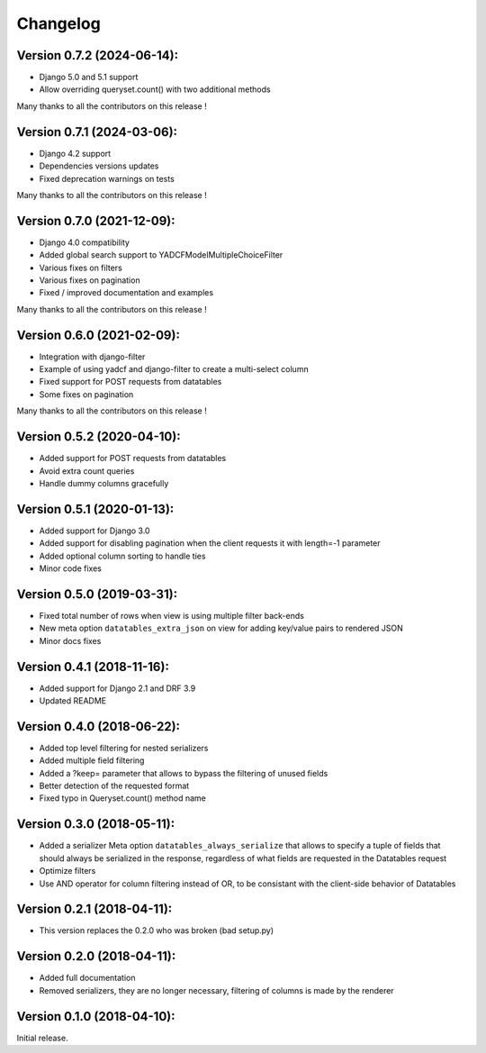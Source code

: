 Changelog
=========

Version 0.7.2 (2024-06-14):
---------------------------

- Django 5.0 and 5.1 support
- Allow overriding queryset.count() with two additional methods

Many thanks to all the contributors on this release !

Version 0.7.1 (2024-03-06):
---------------------------

- Django 4.2 support
- Dependencies versions updates
- Fixed deprecation warnings on tests

Many thanks to all the contributors on this release !

Version 0.7.0 (2021-12-09):
---------------------------

- Django 4.0 compatibility
- Added global search support to YADCFModelMultipleChoiceFilter
- Various fixes on filters
- Various fixes on pagination
- Fixed / improved documentation and examples

Many thanks to all the contributors on this release !

Version 0.6.0 (2021-02-09):
---------------------------

- Integration with django-filter
- Example of using yadcf and django-filter to create a multi-select column
- Fixed support for POST requests from datatables
- Some fixes on pagination

Many thanks to all the contributors on this release !

Version 0.5.2 (2020-04-10):
---------------------------

- Added support for POST requests from datatables
- Avoid extra count queries
- Handle dummy columns gracefully

Version 0.5.1 (2020-01-13):
---------------------------

- Added support for Django 3.0
- Added support for disabling pagination when the client requests it with length=-1 parameter
- Added optional column sorting to handle ties
- Minor code fixes

Version 0.5.0 (2019-03-31):
---------------------------

- Fixed total number of rows when view is using multiple filter back-ends
- New meta option ``datatables_extra_json`` on view for adding key/value pairs to rendered JSON
- Minor docs fixes

Version 0.4.1 (2018-11-16):
---------------------------

- Added support for Django 2.1 and DRF 3.9
- Updated README

Version 0.4.0 (2018-06-22):
---------------------------

- Added top level filtering for nested serializers
- Added multiple field filtering
- Added a ?keep= parameter that allows to bypass the filtering of unused fields
- Better detection of the requested format
- Fixed typo in Queryset.count() method name


Version 0.3.0 (2018-05-11):
---------------------------

- Added a serializer Meta option ``datatables_always_serialize`` that allows to specify a tuple of fields that should always be serialized in the response, regardless of what fields are requested in the Datatables request
- Optimize filters
- Use AND operator for column filtering instead of OR, to be consistant with the client-side behavior of Datatables

Version 0.2.1 (2018-04-11):
---------------------------

- This version replaces the 0.2.0 who was broken (bad setup.py)

Version 0.2.0 (2018-04-11):
---------------------------

- Added full documentation
- Removed serializers, they are no longer necessary, filtering of columns is made by the renderer

Version 0.1.0 (2018-04-10):
---------------------------

Initial release.
